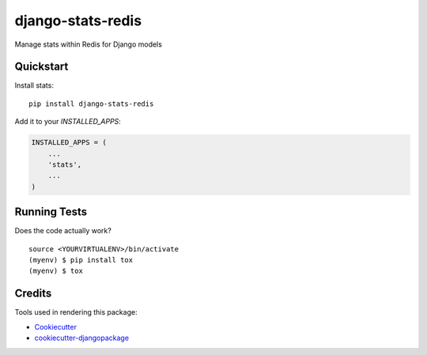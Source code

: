 =============================
django-stats-redis
=============================

.. image:: https://badge.fury.io/py/django-stats-redis.svg
    :target: https://badge.fury.io/py/django-stats-redis

.. image:: https://requires.io/github/exolever/django-stats-redis/requirements.svg?branch=master
     :target: https://requires.io/github/exolever/django-stats-redis/requirements/?branch=master
     :alt: Requirements Status

.. image:: https://travis-ci.org/exolever/django-stats-redis.svg?branch=master
    :target: https://travis-ci.org/exolever/django-stats-redis

.. image:: https://codecov.io/gh/exolever/django-stats-redis/branch/master/graph/badge.svg
    :target: https://codecov.io/gh/exolever/django-stats-redis

.. image:: https://sonarcloud.io/api/project_badges/measure?project=exolever_django-stats-redis&metric=alert_status
   :target: https://sonarcloud.io/dashboard?id=exolever_django-stats-redis
   
.. image:: https://img.shields.io/badge/contributions-welcome-brightgreen.svg?style=flat
   :target: https://github.com/exolever/django-stats-redis/issues
   
.. image:: https://img.shields.io/badge/License-MIT-green.svg
   :target: https://opensource.org/licenses/MIT


Manage stats within Redis for Django models


Quickstart
----------

Install stats::

    pip install django-stats-redis

Add it to your `INSTALLED_APPS`:

.. code-block:: python

    INSTALLED_APPS = (
        ...
        'stats',
        ...
    )

Running Tests
-------------

Does the code actually work?

::

    source <YOURVIRTUALENV>/bin/activate
    (myenv) $ pip install tox
    (myenv) $ tox

Credits
-------

Tools used in rendering this package:

*  Cookiecutter_
*  `cookiecutter-djangopackage`_

.. _Cookiecutter: https://github.com/audreyr/cookiecutter
.. _`cookiecutter-djangopackage`: https://github.com/pydanny/cookiecutter-djangopackage
